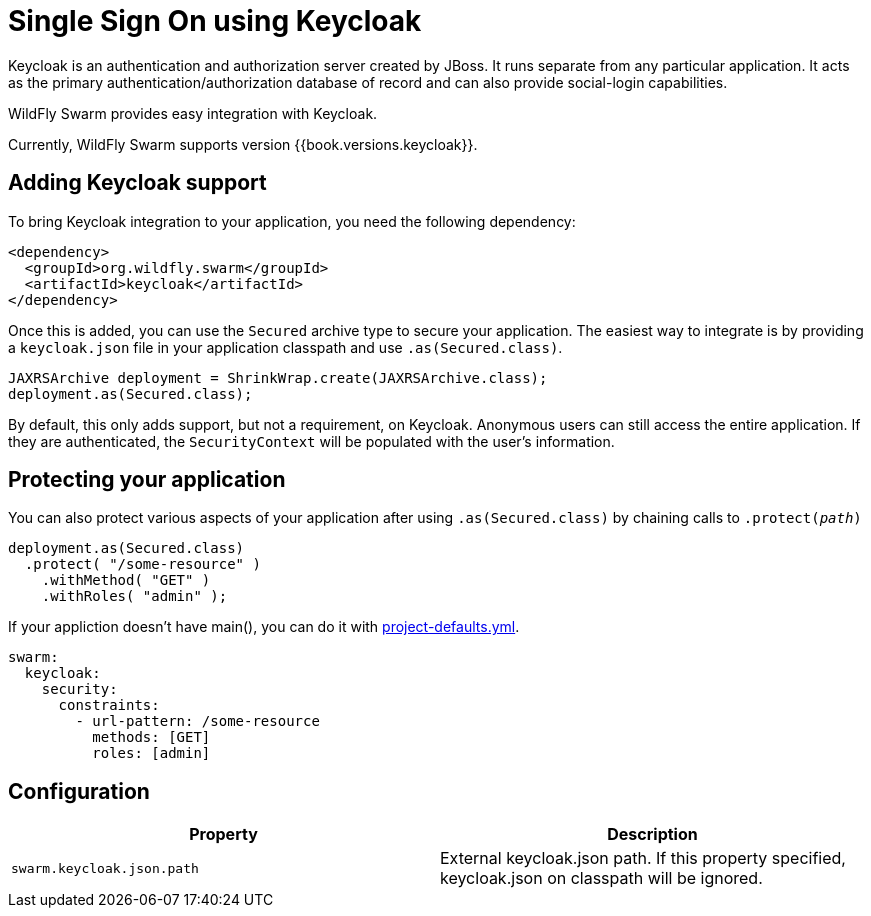 = Single Sign On using Keycloak

Keycloak is an authentication and authorization server created by JBoss. It runs separate from any particular application. It acts as the primary authentication/authorization database of record and can also provide social-login capabilities.

WildFly Swarm provides easy integration with Keycloak.

Currently, WildFly Swarm supports version {{book.versions.keycloak}}.

== Adding Keycloak support

To bring Keycloak integration to your application, you need the following dependency:

[source,xml]
----
<dependency>
  <groupId>org.wildfly.swarm</groupId>
  <artifactId>keycloak</artifactId>
</dependency>
----

Once this is added, you can use the `Secured` archive type to secure your application.  The easiest way to integrate is by providing a `keycloak.json` file in your application classpath and use `.as(Secured.class)`.

[source,java]
----
JAXRSArchive deployment = ShrinkWrap.create(JAXRSArchive.class);
deployment.as(Secured.class);
----

By default, this only adds support, but not a requirement, on Keycloak. Anonymous users can still access the entire application.  If they are authenticated, the `SecurityContext` will be populated with the user's information.

== Protecting your application

You can also protect various aspects of your application after using `.as(Secured.class)` by chaining calls to `.protect(_path_)`

[source,java]
----
deployment.as(Secured.class)
  .protect( "/some-resource" )
    .withMethod( "GET" )
    .withRoles( "admin" );
----

If your appliction doesn't have main(), you can do it with link:../../configuration/project_stages.html[project-defaults.yml].

[source,yaml]
----
swarm:
  keycloak:
    security:
      constraints:
        - url-pattern: /some-resource
          methods: [GET]
          roles: [admin]
----

== Configuration

[cols=2, options="header"]
|===
|Property|Description
|`swarm.keycloak.json.path`|External keycloak.json path. If this property specified, keycloak.json on classpath will be ignored.
